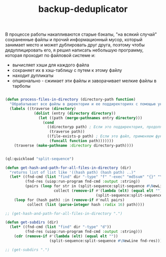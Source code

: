 :PROPERTIES:
:ID:       47ecbcbe-78b5-4cbf-8bd3-d900f9017e18
:END:
#+title: backup-deduplicator

В процессе работы накапливаются старые бэкапы, "на всякий случай" сохраненные файлы и прочий информационный мусор, который занимает место и может дублировать друг друга, поэтому чтобы дедуплицировать его, я решил написать небольшую программу, которая проходит по файловой системе и:
- вычисляет хэши для каждого файла
- сохраняет их в хэш-таблицу с путем к этому файлу
- находит дупликаты
- опционально - сжимает эти файлы и заворачивает мелкие файлы в тарболы

#+BEGIN_SRC lisp

  (defun process-files-in-directory (directory-path function)
    "Обрабатывает все файлы в директории и ее поддиректориях с помощью указанной функции."
    (labels ((traverse (directory)
               (dolist (entry (directory directory))
                 (let ((path (merge-pathnames entry directory)))
                   (cond
                     ((directoryp path) ; Если это поддиректория, продолжаем обход
                      (traverse path))
                     ((file-exists-p path) ; Если это файл, применяем функцию
                      (funcall function path)))))))
      (traverse (make-pathname :directory directory-path))))


  (ql:quickload "split-sequence")

  (defun get-hash-and-path-for-all-files-in-directory (dir)
    "returns list of list like '((hash path) (hash path) ..)"
    (let* ((fnd-cmd (list "find" dir "-type" "f" "-exec" "md5sum" "{}" "\;"))
           (fnd-res (uiop:run-program fnd-cmd :output :string))
           (pairs (loop for str in (split-sequence:split-sequence #\NewLine fnd-res)
                        collect (remove-if #'(lambda (elt) (equal elt ""))
                                           (split-sequence:split-sequence #\Space str)))))
      (loop for (hash path) :in (remove-if #'null pairs)
            collect (list (parse-integer hash :radix 16) path))))

  ;; (get-hash-and-path-for-all-files-in-directory ".")

  (defun get-subdirs (dir)
    (let* ((fnd-cmd (list "find" dir "-type" "d"))
           (fnd-res (uiop:run-program fnd-cmd :output :string)))
      (cdr (remove-if #'(lambda (elt) (equal elt ""))
                      (split-sequence:split-sequence #\NewLine fnd-res)))))

  ;; (get-subdirs ".")


#+END_SRC
